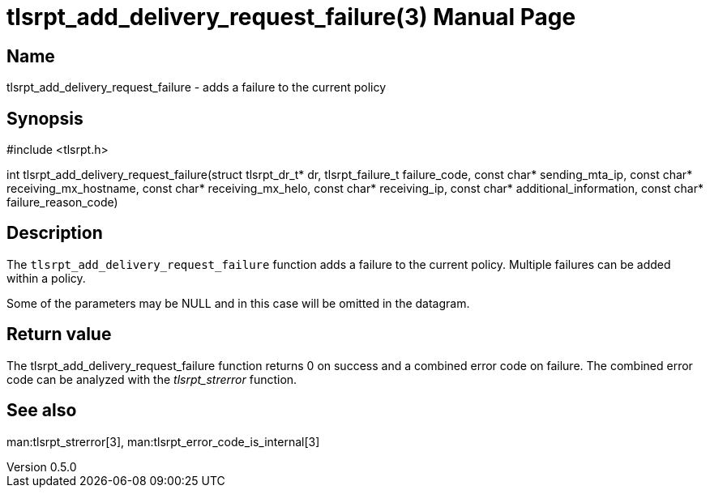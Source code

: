 = tlsrpt_add_delivery_request_failure(3)
Boris Lohner
v0.5.0
:doctype: manpage
:manmanual: tlsrpt_add_delivery_request_failure
:mansource: tlsrpt_add_delivery_request_failure
:man-linkstyle: pass:[blue R < >]

== Name

tlsrpt_add_delivery_request_failure - adds a failure to the current policy

== Synopsis

#include <tlsrpt.h>

int tlsrpt_add_delivery_request_failure(struct tlsrpt_dr_t* dr, tlsrpt_failure_t failure_code, const char* sending_mta_ip, const char* receiving_mx_hostname, const char* receiving_mx_helo, const char* receiving_ip, const char* additional_information, const char* failure_reason_code)

== Description

The `tlsrpt_add_delivery_request_failure` function adds a failure to the current policy.
Multiple failures can be added within a policy.

Some of the parameters may be NULL and in this case will be omitted in the datagram.



== Return value

The tlsrpt_add_delivery_request_failure function returns 0 on success and a combined error code on failure.
The combined error code can be analyzed with the _tlsrpt_strerror_ function.

== See also
man:tlsrpt_strerror[3], man:tlsrpt_error_code_is_internal[3]






